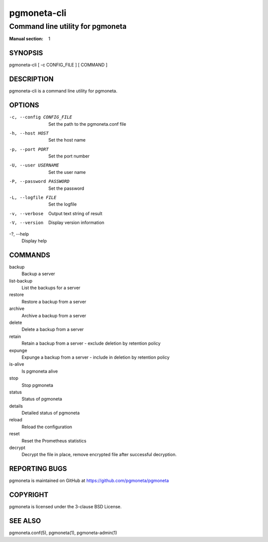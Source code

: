 ============
pgmoneta-cli
============

---------------------------------
Command line utility for pgmoneta
---------------------------------

:Manual section: 1

SYNOPSIS
========

pgmoneta-cli [ -c CONFIG_FILE ] [ COMMAND ]

DESCRIPTION
===========

pgmoneta-cli is a command line utility for pgmoneta.

OPTIONS
=======

-c, --config CONFIG_FILE
  Set the path to the pgmoneta.conf file

-h, --host HOST
  Set the host name

-p, --port PORT
  Set the port number

-U, --user USERNAME
  Set the user name

-P, --password PASSWORD
  Set the password

-L, --logfile FILE
  Set the logfile

-v, --verbose
  Output text string of result

-V, --version
  Display version information

-?, --help
  Display help

COMMANDS
========

backup
  Backup a server

list-backup
  List the backups for a server

restore
  Restore a backup from a server

archive
  Archive a backup from a server

delete
  Delete a backup from a server

retain
  Retain a backup from a server - exclude deletion by retention policy

expunge
  Expunge a backup from a server - include in deletion by retention policy

is-alive
  Is pgmoneta alive

stop
  Stop pgmoneta

status
  Status of pgmoneta

details
  Detailed status of pgmoneta

reload
  Reload the configuration

reset
  Reset the Prometheus statistics

decrypt
  Decrypt the file in place, remove encrypted file after successful decryption.

REPORTING BUGS
==============

pgmoneta is maintained on GitHub at https://github.com/pgmoneta/pgmoneta

COPYRIGHT
=========

pgmoneta is licensed under the 3-clause BSD License.

SEE ALSO
========

pgmoneta.conf(5), pgmoneta(1), pgmoneta-admin(1)
